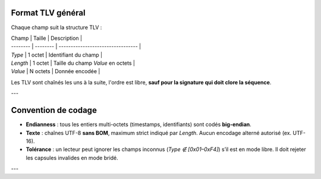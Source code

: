 Format TLV général
==================

Chaque champ suit la structure TLV :

| Champ    | Taille   | Description                       |
| -------- | -------- | --------------------------------- |
| `Type`   | 1 octet  | Identifiant du champ              |
| `Length` | 1 octet  | Taille du champ `Value` en octets |
| `Value`  | N octets | Donnée encodée                    |

Les TLV sont chaînés les uns à la suite, l'ordre est libre, **sauf pour la signature qui doit clore la séquence**.

---

Convention de codage
====================

* **Endianness** : tous les entiers multi-octets (timestamps, identifiants) sont codés **big-endian**.
* **Texte** : chaînes UTF-8 **sans BOM**, maximum strict indiqué par `Length`. Aucun encodage alterné autorisé (ex. UTF-16).
* **Tolérance** : un lecteur peut ignorer les champs inconnus (`Type ∉ [0x01–0xF4]`) s’il est en mode libre. Il doit rejeter les capsules invalides en mode bridé.

---

